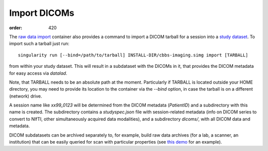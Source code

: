 Import DICOMs
*************
:order: 420

The `raw data import <{filename}/pages/containers/rawimport.rst>`_ container
also provides a command to import a DICOM tarball for a session into a `study
dataset <{filename}study_setup.rst>`_. To import such a tarball just run::

  singularity run [--bind=/path/to/tarball] INSTALL-DIR/cbbs-imaging.simg import [TARBALL]

from within your study dataset.  This will result in a subdataset with the
DICOMs in it, that provides the DICOM metadata for easy access via `datalad`.

Note, that TARBALL needs to be an absolute path at the moment.  Particularly if
TARBALL is located outside your HOME directory, you may need to provide its
location to the container via the `--bind` option, in case the tarball is on a
different (network) drive.

A session name like `xx99_0123` will be determined from the DICOM metadata
(`PatientID`) and a subdirectory with this name is created. The subdirectory
contains a `studyspec.json` file with session-related metadata (info on DICOM
series to convert to NIfTI, other simultaneously acquired data modalities),
and a subdirectory `dicoms/`, with all DICOM data and metadata.

DICOM subdatasets can be archived separately to, for example, build raw data
archives (for a lab, a scanner, an institution) that can be easily queried for
scan with particular properties (see `this demo <{filename}demo_scandb.rst>`_
for an example).
